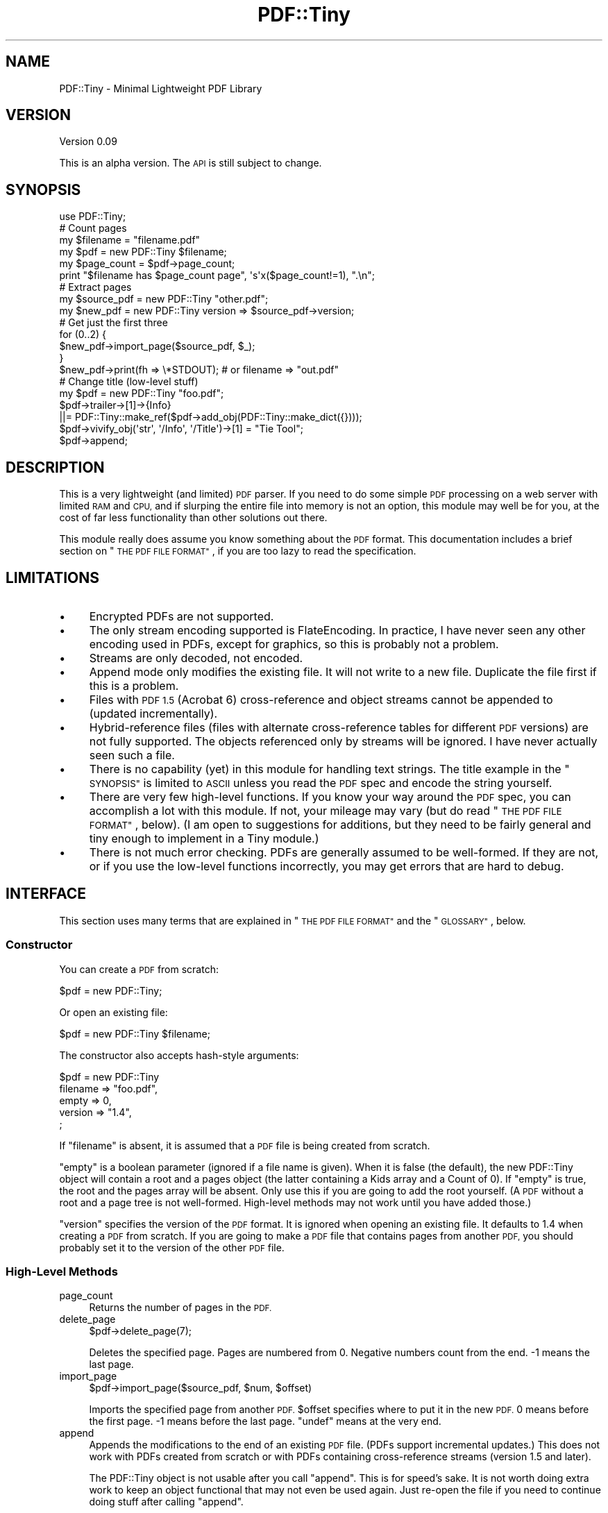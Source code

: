 .\" Automatically generated by Pod::Man 4.14 (Pod::Simple 3.40)
.\"
.\" Standard preamble:
.\" ========================================================================
.de Sp \" Vertical space (when we can't use .PP)
.if t .sp .5v
.if n .sp
..
.de Vb \" Begin verbatim text
.ft CW
.nf
.ne \\$1
..
.de Ve \" End verbatim text
.ft R
.fi
..
.\" Set up some character translations and predefined strings.  \*(-- will
.\" give an unbreakable dash, \*(PI will give pi, \*(L" will give a left
.\" double quote, and \*(R" will give a right double quote.  \*(C+ will
.\" give a nicer C++.  Capital omega is used to do unbreakable dashes and
.\" therefore won't be available.  \*(C` and \*(C' expand to `' in nroff,
.\" nothing in troff, for use with C<>.
.tr \(*W-
.ds C+ C\v'-.1v'\h'-1p'\s-2+\h'-1p'+\s0\v'.1v'\h'-1p'
.ie n \{\
.    ds -- \(*W-
.    ds PI pi
.    if (\n(.H=4u)&(1m=24u) .ds -- \(*W\h'-12u'\(*W\h'-12u'-\" diablo 10 pitch
.    if (\n(.H=4u)&(1m=20u) .ds -- \(*W\h'-12u'\(*W\h'-8u'-\"  diablo 12 pitch
.    ds L" ""
.    ds R" ""
.    ds C` ""
.    ds C' ""
'br\}
.el\{\
.    ds -- \|\(em\|
.    ds PI \(*p
.    ds L" ``
.    ds R" ''
.    ds C`
.    ds C'
'br\}
.\"
.\" Escape single quotes in literal strings from groff's Unicode transform.
.ie \n(.g .ds Aq \(aq
.el       .ds Aq '
.\"
.\" If the F register is >0, we'll generate index entries on stderr for
.\" titles (.TH), headers (.SH), subsections (.SS), items (.Ip), and index
.\" entries marked with X<> in POD.  Of course, you'll have to process the
.\" output yourself in some meaningful fashion.
.\"
.\" Avoid warning from groff about undefined register 'F'.
.de IX
..
.nr rF 0
.if \n(.g .if rF .nr rF 1
.if (\n(rF:(\n(.g==0)) \{\
.    if \nF \{\
.        de IX
.        tm Index:\\$1\t\\n%\t"\\$2"
..
.        if !\nF==2 \{\
.            nr % 0
.            nr F 2
.        \}
.    \}
.\}
.rr rF
.\" ========================================================================
.\"
.IX Title "PDF::Tiny 3"
.TH PDF::Tiny 3 "2017-07-16" "perl v5.32.0" "User Contributed Perl Documentation"
.\" For nroff, turn off justification.  Always turn off hyphenation; it makes
.\" way too many mistakes in technical documents.
.if n .ad l
.nh
.SH "NAME"
PDF::Tiny \- Minimal Lightweight PDF Library
.SH "VERSION"
.IX Header "VERSION"
Version 0.09
.PP
This is an alpha version.  The \s-1API\s0 is still subject to change.
.SH "SYNOPSIS"
.IX Header "SYNOPSIS"
.Vb 1
\&  use PDF::Tiny;
\&
\&  # Count pages
\&  my $filename = "filename.pdf"
\&  my $pdf = new PDF::Tiny $filename;
\&  my $page_count = $pdf\->page_count;
\&  print "$filename has $page_count page", \*(Aqs\*(Aqx($page_count!=1), ".\en";
\&
\&  # Extract pages
\&  my $source_pdf  = new PDF::Tiny "other.pdf";
\&  my $new_pdf     = new PDF::Tiny version => $source_pdf\->version;
\&  # Get just the first three
\&  for (0..2) {
\&    $new_pdf\->import_page($source_pdf, $_);
\&  }
\&  $new_pdf\->print(fh => \e*STDOUT); # or filename => "out.pdf"
\&
\&  # Change title (low\-level stuff)
\&  my $pdf = new PDF::Tiny "foo.pdf";
\&  $pdf\->trailer\->[1]\->{Info}
\&    ||= PDF::Tiny::make_ref($pdf\->add_obj(PDF::Tiny::make_dict({})));
\&  $pdf\->vivify_obj(\*(Aqstr\*(Aq, \*(Aq/Info\*(Aq, \*(Aq/Title\*(Aq)\->[1] = "Tie Tool";
\&  $pdf\->append;
.Ve
.SH "DESCRIPTION"
.IX Header "DESCRIPTION"
This is a very lightweight (and limited) \s-1PDF\s0 parser.  If you need to do
some simple \s-1PDF\s0 processing on a web server with limited \s-1RAM\s0 and \s-1CPU,\s0 and if
slurping the entire file into memory is not an option, this module may well
be for you, at the cost of far less functionality than other solutions out
there.
.PP
This module really does assume you know something about the \s-1PDF\s0 format.
This documentation includes a brief section on \*(L"\s-1THE PDF FILE FORMAT\*(R"\s0, if
you are too lazy to read the specification.
.SH "LIMITATIONS"
.IX Header "LIMITATIONS"
.IP "\(bu" 4
Encrypted PDFs are not supported.
.IP "\(bu" 4
The only stream encoding supported is FlateEncoding.  In practice, I have
never seen any other encoding used in PDFs, except for graphics, so this is
probably not a problem.
.IP "\(bu" 4
Streams are only decoded, not encoded.
.IP "\(bu" 4
Append mode only modifies the existing file.  It will not write to a new
file.  Duplicate the file first if this is a problem.
.IP "\(bu" 4
Files with \s-1PDF 1.5\s0 (Acrobat 6) cross-reference and object streams cannot be
appended to (updated incrementally).
.IP "\(bu" 4
Hybrid-reference files (files with alternate cross-reference tables for
different \s-1PDF\s0 versions) are not fully supported.  The objects referenced
only by streams will be ignored.  I have never actually seen such a file.
.IP "\(bu" 4
There is no capability (yet) in this module for handling text strings.
The title example in the \*(L"\s-1SYNOPSIS\*(R"\s0 is limited to \s-1ASCII\s0 unless you read
the \s-1PDF\s0 spec and encode the string yourself.
.IP "\(bu" 4
There are very few high-level functions.  If you know your way around the \s-1PDF\s0 spec, you can accomplish a lot with this module.  If not, your mileage
may vary (but do read \*(L"\s-1THE PDF FILE FORMAT\*(R"\s0, below).  (I am open to
suggestions for additions, but they need to be fairly general and tiny
enough to implement in a Tiny module.)
.IP "\(bu" 4
There is not much error checking.  PDFs are generally assumed to be
well-formed.  If they are not, or if you use the low-level functions
incorrectly, you may get errors that are hard to debug.
.SH "INTERFACE"
.IX Header "INTERFACE"
This section uses many terms that are explained in \*(L"\s-1THE PDF FILE FORMAT\*(R"\s0
and the \*(L"\s-1GLOSSARY\*(R"\s0, below.
.SS "Constructor"
.IX Subsection "Constructor"
You can create a \s-1PDF\s0 from scratch:
.PP
.Vb 1
\&  $pdf = new PDF::Tiny;
.Ve
.PP
Or open an existing file:
.PP
.Vb 1
\&  $pdf = new PDF::Tiny $filename;
.Ve
.PP
The constructor also accepts hash-style arguments:
.PP
.Vb 5
\&  $pdf = new PDF::Tiny
\&             filename => "foo.pdf",
\&             empty    => 0,
\&             version  => "1.4",
\&  ;
.Ve
.PP
If \f(CW\*(C`filename\*(C'\fR is absent, it is assumed that a \s-1PDF\s0 file is being created
from scratch.
.PP
\&\f(CW\*(C`empty\*(C'\fR is a boolean parameter (ignored if a file name is given).  When it
is false (the default), the new PDF::Tiny object will contain a root and a
pages object (the latter containing a Kids array and a Count of 0).  If
\&\f(CW\*(C`empty\*(C'\fR is true, the root and the pages array will be absent.  Only use
this if you are going to add the root yourself.  (A \s-1PDF\s0 without a root and
a page tree is not well-formed.  High-level methods may not work until you
have added those.)
.PP
\&\f(CW\*(C`version\*(C'\fR specifies the version of the \s-1PDF\s0 format.  It is ignored when
opening an existing file.  It defaults to 1.4 when creating a \s-1PDF\s0 from
scratch.  If you are going to make a \s-1PDF\s0 file that contains pages from
another \s-1PDF,\s0 you should probably set it to the version of the other \s-1PDF\s0
file.
.SS "High-Level Methods"
.IX Subsection "High-Level Methods"
.IP "page_count" 4
.IX Item "page_count"
Returns the number of pages in the \s-1PDF.\s0
.IP "delete_page" 4
.IX Item "delete_page"
.Vb 1
\&  $pdf\->delete_page(7);
.Ve
.Sp
Deletes the specified page.  Pages are numbered from 0.  Negative numbers
count from the end.  \-1 means the last page.
.IP "import_page" 4
.IX Item "import_page"
.Vb 1
\&  $pdf\->import_page($source_pdf, $num, $offset)
.Ve
.Sp
Imports the specified page from another \s-1PDF.\s0  \f(CW$offset\fR specifies where to
put it in the new \s-1PDF.\s0  0 means before the first page.  \-1 means before the
last page.  \f(CW\*(C`undef\*(C'\fR means at the very end.
.IP "append" 4
.IX Item "append"
Appends the modifications to the end of an existing \s-1PDF\s0 file.  (PDFs
support incremental updates.)  This does not work with PDFs created from
scratch or with PDFs containing cross-reference streams (version 1.5 and
later).
.Sp
The PDF::Tiny object is not usable after you call \f(CW\*(C`append\*(C'\fR.  This is for
speed’s sake.  It is not worth doing extra work to keep an object
functional that may not even be used again.  Just re-open the file if you
need to continue doing stuff after calling \f(CW\*(C`append\*(C'\fR.
.Sp
\&\f(CW\*(C`append\*(C'\fR can be handy if you are batch-processing huge files and making
tiny changes (e.g., changing the title), but there are some gotchas.  See
\&\*(L"modified\*(R".  (The gotchas do not apply if you are only using high-level
methods to make changes.)
.IP "print" 4
.IX Item "print"
.Vb 2
\&  $pdf\->print(fh => $handle);
\&  $pdf\->print(filename => "foo.pdf");
.Ve
.Sp
Produces a \s-1PDF\s0 file from scratch.  Orphaned objects (indirect objects not
referenced anywhere) are not included.  However, no objects are renumbered,
so you may get a bloated cross-reference table.  (See also \f(CW\*(C`import_obj\*(C'\fR.)
If a filehandle is passed, it is not closed afterwards.
.Sp
Since the file is not actually read into memory in full, \f(CW\*(C`print\*(C'\fR needs
access to the original file.  It cannot read and clobber it at the same
time.  So \f(CW\*(C`filename\*(C'\fR must not be the file that was originally opened,
unless you deleted it before calling \f(CW\*(C`print\*(C'\fR.
.IP "version" 4
.IX Item "version"
An lvalue accessor function returning (optionally setting) the version of
the \s-1PDF\s0 file format.
.SS "Low-Level Methods"
.IX Subsection "Low-Level Methods"
.RS 4
modified
.Sp
.Vb 4
\&  $pdf\->modified;                     # get the hash
\&  $pdf\->modified("1 0");              # mark 1 0 as modified
\&  $pdf\->modified("/Info", "/Title");  # mark the indirect object con\-
\&                                      # taining the title as modified
.Ve
.Sp
This method returns a reference to a hash of modified indirect objects.
This is used to determine which objects need to be included in an
incremental update.  If you pass arguments, the object in question will be
marked as modified.
.Sp
If you are doing an incremental update and modifying objects by hand, you
will need to call this for every object that is modified.  The exceptions
are as follows:
.IP "\(bu" 4
Objects that are imported with \f(CW\*(C`import_obj\*(C'\fR
.IP "\(bu" 4
Objects added with \f(CW\*(C`add_obj\*(C'\fR
.IP "\(bu" 4
Objects returned by \f(CW\*(C`vivify_obj\*(C'\fR
.IP "\(bu" 4
Any changes made by the high-level methods
.RE
.RS 4
.Sp
All of those methods themselves mark the objects as modified.
.Sp
The arguments follow the same format as described below for \*(L"get_obj\*(R",
except that the first argument must be an object id (\*(L"1 0\*(R"), a trailer
entry (\*(L"/Info\*(R") or the word \*(L"trailer\*(R".
.Sp
\&\fBWarning\fR: Getting this right can be tricky.  If a modified object is not
marked as such, the changes made will not be saved by \f(CW\*(C`append\*(C'\fR.  If the
file is small enough, it might be better to use the \f(CW\*(C`print\*(C'\fR method and
avoid this pitfall.
.Sp
The hash format is as follows:
.Sp
.Vb 4
\&   # obj num    value should always be true
\&  { \*(Aq1 0\*(Aq     => 1,
\&    \*(Aq2017 0\*(Aq  => 1,
\&     ... }
.Ve
.Sp
(Yes, you can edit the hash manually.)
.Sp
objects
.Sp
Returns a reference to a hash of all parsed indirect objects.  See
\&\*(L"\s-1GUTS\*(R"\s0.
.Sp
.Vb 1
\&  { \*(Aq1 0\*(Aq => $obj, \*(Aq2 0\*(Aq => $obj2, ... }
.Ve
.Sp
trailer
.Sp
Returns the \s-1PDF\s0 trailer dictionary as a parsed object.  If the \s-1PDF\s0 has
cross-reference streams, then the trailer is actually the dictionary of the
last cross-reference stream.
.Sp
In the latter case, any entries specific to cross-reference streams will be
omitted by \f(CW\*(C`print\*(C'\fR.  (The list used is based on the \s-1PDF 1.7\s0 reference.)
.Sp
read_obj
.Sp
.Vb 1
\&  $pdf\->read_obj("4 0")
.Ve
.Sp
Reads the specified object from the file and stores it as a token sequence
or flat object
(see \*(L"\s-1GUTS\*(R"\s0) in the \f(CW\*(C`objects\*(C'\fR hash.  The stored object is also returned.
.Sp
If the object already exists in memory, it is simply returned.
.Sp
get_obj
.Sp
.Vb 1
\&  $pdf\->get_obj("4 0")
.Ve
.Sp
Reads an indirect object from the file (if necessary), and parses and
returns it.  If it is already in the \f(CW\*(C`objects\*(C'\fR hash, it is upgraded to a
first-class object (if it was flat or a token sequence) and then
returned.  If the object cannot be found, or if it is null, nothing is
returned (\f(CW\*(C`undef\*(C'\fR or
empty list).  See also
\&\*(L"vivify_obj\*(R".
.Sp
.Vb 1
\&  $pdf\->get_obj("4 0", "/Pages", "/Kids", 3);
.Ve
.Sp
Dereferences several levels of objects.  In this example, \*(L"4 0\*(R" is probably
the root object (a dictionary), with a Pages entry (also a dictionary),
with a Kids entry (an array), and it returns element 3 of the Kids array.
If element 3 is a reference, the object it points to is returned.
.Sp
The slash is not optional.  It is used to distinguish between dictionary
and array elements.  The characters following the slash must not be escaped
(whereas in \s-1PDF\s0 source they can be escaped).
.Sp
.Vb 1
\&  $pdf\->get_obj("/Root", "/Pages", "/Kids");
.Ve
.Sp
The first argument may be a dictionary element, in which case the lookup
begins at the trailer dictionary.
.Sp
.Vb 2
\&  $root = $pdf\->get_obj("/Root");
\&  $pdf\->get_obj($root, "/Pages", "/Kids");
.Ve
.Sp
The first argument may also be a parsed object.
.Sp
.Vb 1
\&  $pdf\->get_obj($root);
.Ve
.Sp
If you pass just a single parsed object, it will be returned, unless it is
actually an indirect reference, in which case the object will be looked up
and returned.
.Sp
vivify_obj
.Sp
.Vb 1
\&  $pdf\->vivify_obj($type, ...)
.Ve
.Sp
The first argument must be one of the types listed in \*(L"\s-1GUTS\*(R"\s0.  The
remaining arguments are those accepted by \f(CW\*(C`get_obj\*(C'\fR.  An object of the
specified type will be vivified, along with all the intervening objects
(whose type, array or dictionary, is determined by whether the element
begins with a slash).  None of the vivified objects will be indirect
objects.
.Sp
Any object returned by \f(CW\*(C`vivify_obj\*(C'\fR (whether vivified or not) will be
marked as modified, under the assumption that you are going to modify it.
.Sp
get_page
.Sp
.Vb 1
\&  $pdf\->get_page($num)
.Ve
.Sp
Returns the parsed object associated with the page in question.  Pages are
numbered from 0.  Negative numbers count from the end.  \-1 means the last
page.
.Sp
import_obj
.Sp
.Vb 1
\&  $pdf\->import_obj($other_pdf, $object)
.Ve
.Sp
Imports an object, and all other objects it references, from another \s-1PDF\s0
file.  (This entails making sure that each imported object gets renumbered
to a number that the destination \f(CW$pdf\fR is not already using.)  This method
keeps track of which indirect objects have been imported already, so it can
be called multiple times without duplicating the same objects.  (It also
means that subsequent changes to objects in the source \s-1PDF\s0 will go
unnoticed.)
.Sp
\&\f(CW$object\fR may be a string or a parsed object.
.Sp
If \f(CW$object\fR is a string, it must be an object id (\*(L"1 0\*(R").  The return value
will also be an object id.
.Sp
If it is a parsed object, the object itself will not be added to the \f(CW$pdf\fR’s
list of indirect objects, because it is assumed that it will be inserted
directly inside another object.  (Or you can pass the return value to
\&\f(CW\*(C`add_obj\*(C'\fR.)  All objects it references though (by numeric id) will be
imported.  The object itself will be cloned and the new value returned
(with all references to other objects updated).
.Sp
\&\fBWarning\fR: If you try to import pages from another \s-1PDF\s0 document with this,
watch out for the ‘/Parent’ link from each page to its parent page array.
You’ll end up pulling in the parent page array, too, bloating your \s-1PDF\s0 with
page data that will not be displayed.
.Sp
This can also be used to renumber all the objects in a \s-1PDF\s0 (excluding
orphans), to avoid bloated cross-reference tables (but this does entail
reading the entire file into memory):
.Sp
.Vb 9
\& my $new_pdf = new PDF\*(AqTiny version => $old_pdf\->version,
\&                            empty   => 1;
\& my $new_trailer = $new_pdf\->trailer\->[1];
\& my $old_trailer = $old_pdf\->trailer\->[1];
\& $new_trailer\->{Root} =
\&     $new_pdf\->import_obj($old_pdf, $old_trailer\->{Root});
\& $new_trailer\->{Info} =
\&     $new_pdf\->import_obj($old_pdf, $old_trailer\->{Info})
\&  if $old_trailer\->{Info};
.Ve
.Sp
add_obj
.Sp
.Vb 1
\&  $pdf\->add_obj($parsed_obj);
.Ve
.Sp
Adds a new indirect object to the \s-1PDF\s0 and returns the id that got used.
.Sp
decode_stream
.Sp
.Vb 3
\&  $pdf\->decode_stream($parsed_obj)
\&  $pdf\->decode_stream("10 0")
\&  $pdf\->decode_stream(qw< /Root /Pages /Kids 0 /Content >)
.Ve
.Sp
Decodes a stream and returns it.  Currently the only filter supported is
FlateDecode and the only predictor function supported is \s-1PNG.\s0
.Sp
This is an lvalue function, so you can call it like this to avoid copying
the stream yet again after decoding:
.Sp
.Vb 1
\&  $streamref = \e$self\->decode_stream(...)
.Ve
.Sp
(This also means you can assign to the \f(CW\*(C`decode_stream\*(C'\fR call, which is
pointless.)
.RE
.SS "Functions"
.IX Subsection "Functions"
None of these functions is exported.  Call each one with a \f(CW\*(C`PDF::Tiny::\*(C'\fR
prefix.
.IP "tokenize" 4
.IX Item "tokenize"
(Spelt \f(CW\*(C`tokenise\*(C'\fR on Thursdays.)
.Sp
.Vb 2
\&  PDF::Tiny::tokenize($string)
\&  PDF::Tiny::tokenize($string, $delimiter_re, \e&more)
.Ve
.Sp
A low-level function used to break a piece of \s-1PDF\s0 source into a sequence of
tokens.  Returns a list of strings.  Whitespace is stripped, so if you want
to join it back into a string, use the \f(CW\*(C`join_tokens\*(C'\fR function.
.Sp
The \f(CW$string\fR passed as an argument is consumed.  It must not be read-only.
.Sp
The second argument is a regular expression matching the token to stop on
(e.g., \f(CW\*(C`qr/^endobj\ez/\*(C'\fR).  It only works for plain keywords, not strings,
number, names, or what have you.  The third argument is a function that is
expected to read more into \f(CW$string\fR if the ending delimiter is not found.
These two arguments are used internally when parsing \s-1PDF\s0 files.
.IP "join_tokens" 4
.IX Item "join_tokens"
.Vb 1
\&  PDF::Tiny::join_tokens(@tokens)
.Ve
.Sp
Joins a list of tokens into a string, supplying necessary whitespace.
.IP "parse_string" 4
.IX Item "parse_string"
.Vb 2
\&  PDF::Tiny::parse_string($string)
\&  PDF::Tiny::parse_string($string, $delimiter_re)
.Ve
.Sp
Turns a string of tokens into a parsed object.  If \f(CW$delimiter_re\fR is
supplied, any token than matches it will be the last token processed.  It
only works for plain keywords (e.g., endobj, stream), not strings, number,
names, or what have you.
.IP "parse_tokens" 4
.IX Item "parse_tokens"
.Vb 1
\&  PDF::Tiny::parse_tokens(@tokens)
.Ve
.Sp
Turns a list of tokens into a parsed object.
.IP "serialize" 4
.IX Item "serialize"
(Also \f(CW\*(C`serialise\*(C'\fR.)
.Sp
.Vb 1
\&  PDF::Tiny::serialize($parsed_obj)
.Ve
.Sp
Serializes a parsed object.  If the object is a stream, the stream content
is not serialized (to avoid copying a potentially large stream).  The
serialized output contains everything up to and including the word ‘stream’
and the line feed that follows.
.IP "make_bool" 4
.IX Item "make_bool"
.Vb 1
\&  PDF::Tiny::make_bool(1) # or 0
.Ve
.Sp
Returns a parsed boolean object.
.IP "make_num" 4
.IX Item "make_num"
.Vb 2
\&  PDF::Tiny::make_num(1)
\&  PDF::Tiny::make_num(1.1)
.Ve
.Sp
Returns a parsed number object.
.IP "make_str" 4
.IX Item "make_str"
.Vb 1
\&  PDF::Tiny::make_str("yuhu")
.Ve
.Sp
Returns a parsed string object.
.IP "make_name" 4
.IX Item "make_name"
.Vb 1
\&  PDF::Tiny::make_name("Catalog")
.Ve
.Sp
Returns a parsed name (identifier) object.  The name must be given without
the initial slash.
.IP "make_array" 4
.IX Item "make_array"
.Vb 1
\&  PDF::Tiny::make_array([...])
.Ve
.Sp
Returns a parsed array object that references the very same array passed to
it.
.IP "make_dict" 4
.IX Item "make_dict"
.Vb 1
\&  PDF::Tiny::make_dict({...})
.Ve
.Sp
Returns a parsed dictionary (hash) object that references the very same
hash passed to it.
.IP "make_stream" 4
.IX Item "make_stream"
.Vb 1
\&  PDF::Tiny::make_stream($dict, $content)
.Ve
.Sp
Returns a parsed stream object.  \f(CW$dict\fR must be a parsed dictionary object.
\&\f(CW$content\fR contains the content of the stream.
.IP "make_null" 4
.IX Item "make_null"
.Vb 1
\&  PDF::Tiny::make_null()
.Ve
.Sp
Returns a parsed null object (the same one every time).
.IP "make_ref" 4
.IX Item "make_ref"
.Vb 1
\&  PDF::Tiny::make_ref("1 0")
.Ve
.Sp
Returns a parsed indirect object reference.
.SH "THE PDF FILE FORMAT"
.IX Header "THE PDF FILE FORMAT"
The body of a \s-1PDF\s0 file consists of a collection of what are called objects,
in no particular order.  Each has a numeric id that consists of two numbers
separated by space.  Here is an example of what they look like:
.PP
.Vb 3
\&  23 0 obj
\&  << /Type /Catalog /Pages 3 0 R >>
\&  endobj
.Ve
.PP
This is object number 23 0.  The \f(CW\*(C`<<\*(C'\fR and \f(CW\*(C`>>\*(C'\fR indicate a
dictionary object (like a hash).  The value of the ‘Type’ entry is the name
‘Catalog’ (a slash before it indicates a name, or identifier).  The value
of the ‘Pages’ entry is a reference to object number 3 0.
.PP
Everything is an object.
.PP
In \s-1PDF\s0 parlance, even something as simple as a number is called an object.
An object embedded directly inside another one (such as the number in
\&\f(CW\*(C`<< /Length 1 >>\*(C'\fR is called a \fIdirect object\fR.  An object with a
numeric \s-1ID\s0 (such as 23 0) is called an \fIindirect object\fR.  An object \s-1ID\s0
followed by the keyword \f(CW\*(C`R\*(C'\fR is called an \fIindirect reference\fR.
.PP
Since the indirect objects can be in any order, there follows a
cross-reference table giving the exact location in the file of each
indirect object.
.PP
After the cross-reference table is the trailer, an example of which is the
following:
.PP
.Vb 7
\&  trailer
\&  << /Size 34 /Root 23 0 R /Info 1 0 R
\&     /ID [ <e2ca9df8c15ea42d17d5d724f61808b1>
\&           <e2ca9df8c15ea42d17d5d724f61808b1> ] >>
\&  startxref
\&  7749
\&  %%EOF
.Ve
.PP
Try opening an existing \s-1PDF\s0 file in a text editor (make sure it is \s-1PDF 1.4\s0
[Acrobat 5] format or earlier).  To see the structure of
a \s-1PDF\s0 file, start with the trailer dictionary.  Metadata are stored in
the ‘Info’ entry, which here refers to object 1 0.  For the actual document
structure, you want to look at the ‘Root’ entry, which points to the
document root or catalogue.  That is object 23 0, shown above.  If you find
object 3 0 you will see that it is a dictionary containing a ‘Kids’ array
of references to page objects, etc.
.PP
Now, the actual content of pages is in a different language from the \s-1PDF\s0
structure, which is described here.  It goes inside a stream object,
referenced by the pages, which is usually compressed with Deflate encoding.
(This module does not handle streams per se, but its low-level functions
will allow you to get to them.)  Even though the language for drawing pages
is not the same as that used for \s-1PDF\s0 structure, it follows the same
tokenization rules, so you can use this module’s \f(CW\*(C`tokenize\*(C'\fR function if
you are writing your own stream-processing code.
.SH "GUTS"
.IX Header "GUTS"
Guts of the PDF::Tiny objects.
.PP
Nothing is an object.
.PP
By that I mean that PDF::Tiny does not use Perl objects to represent \s-1PDF\s0
objects.  Rather, it uses array refs.  These are referred to throughout
this documentation as parsed objects.
.PP
A parsed object looks like this:
.PP
.Vb 12
\&  [ $type, $value ]
\&  [ \*(Aqnum\*(Aq, 3 ]       # a number
\&  [ \*(Aqdict\*(Aq, {...} ]  # a PDF dictionary (i.e., hash)
\&  [ \*(Aqstr\*(Aq, \*(Aqfoo\*(Aq ]   # The string \*(Aqfoo\*(Aq
\&  [ \*(Aqarray\*(Aq, [...] ] # An array
\&  [ \*(Aqbool\*(Aq, 1 ]      # A boolean
\&  [ \*(Aqname\*(Aq, "Root" ] # The name (identifier) /Root
\&  [ \*(Aqref\*(Aq, "2 0" ]   # A reference to an indirect object
\&  [ \*(Aqnull\*(Aq ]         # This special value has one element
\&  [ \*(Aqstream\*(Aq, $dict, $content ] # This exception has a parsed dictionary
\&                                # object for element 1 and the stream
\&                                # content for element 2
.Ve
.PP
The values of dictionaries and arrays are also parsed objects.
.PP
The value of an indirect reference (not really an object) consists of two
integers without leading zeroes (except 0 itself) separated by a space.
Even though \f(CW"000\en001 R"\fR is a valid reference in \s-1PDF\s0 syntax, this module
always parses it as \*(L"0 1\*(R", which is important since it is used as a hash
key.
.PP
The various \f(CW\*(C`make_*\*(C'\fR functions can be used to create these.
.PP
There are also two special cases, which are handled transparently like the
other objects (and converted into them if necessary by \f(CW\*(C`get_obj\*(C'\fR):
.PP
.Vb 2
\&  [ \*(Aqflat\*(Aq, \*(Aq.......\*(Aq ]                # A flattened (serialized) object
\&  [ \*(Aqtokens\*(Aq, [$token1, $token2, ...]] # A sequence of tokens
.Ve
.PP
So the following three are equivalent:
.PP
.Vb 3
\&  [ \*(Aqdict\*(Aq, { Type => [ \*(Aqname\*(Aq, \*(AqCatalog\*(Aq ], Pages => [\*(Aqref\*(Aq, \*(Aq2 0\*(Aq] } ]
\&  [ \*(Aqflat\*(Aq, \*(Aq<</Type/Catalog/Pages 2 0 R>>\*(Aq ]
\&  [ \*(Aqtokens\*(Aq, [qw \*(Aq<< /Type /Catalog /Pages 2 0 R >>\*(Aq] ]
.Ve
.PP
(This does not apply to the trailer.  Do not flatten the trailer.)
.PP
Also, streams cannot be stored in flat or tokenized format, but their
dictionaries can:
.PP
.Vb 5
\&  [ \*(Aqstream\*(Aq, [\*(Aqdict\*(Aq, { Length => [\*(Aqnum\*(Aq, 9] }], \*(Aqscream!!!\*(Aq ]
\&  [ \*(Aqstream\*(Aq, [\*(Aqtokens\*(Aq, [\*(Aq<<\*(Aq,\*(Aq/Length\*(Aq,\*(Aq9\*(Aq,\*(Aq>>\*(Aq]], \*(Aqscream!!!\*(Aq ]
\&  [ \*(Aqstream\*(Aq, [\*(Aqflat\*(Aq, \*(Aq<</Length 9>>\*(Aq], \*(Aqscream!!!\*(Aq ]
\&  # Invalid:
\&  [ \*(Aqflat\*(Aq,  "<</Length 9>>stream\enscream!!!" ]
.Ve
.SH "GLOSSARY"
.IX Header "GLOSSARY"
.IP "content stream" 4
.IX Item "content stream"
The contents of \s-1PDF\s0 pages are stored in stream objects called \fIcontent
streams\fR.  (PDF::Tiny only deals with the structure of \s-1PDF\s0 files, not the
contents of pages, though it will decode a content stream upon request.)
.IP "cross-reference stream" 4
.IX Item "cross-reference stream"
A cross-reference table stored in a compact format specific to Acrobat 6.0
(\s-1PDF 1.5\s0) and later.  PDF::Reuse, \s-1CAM::PDF\s0, \s-1PDF::API2\s0 and
PDF::Tiny can read, but not write them.
.IP "cross-reference table" 4
.IX Item "cross-reference table"
A table of offsets within a \s-1PDF\s0 file that indicate where indirect objects
are to be found.
.IP "direct object" 4
.IX Item "direct object"
A \s-1PDF\s0 object embedded directly inside another \s-1PDF\s0 object.
.IP "incremental update" 4
.IX Item "incremental update"
The process of appending changes to the end of a file, instead of rewriting
the file from scratch.
.IP "indirect object" 4
.IX Item "indirect object"
A \s-1PDF\s0 object with an \s-1ID,\s0 that gets referenced by its \s-1ID.\s0
.IP "indirect reference" 4
.IX Item "indirect reference"
A parsed object containing an object \s-1ID,\s0 representing a \s-1PDF\s0 sequence such
as \*(L"1 0 R\*(R".
.IP "object \s-1ID\s0" 4
.IX Item "object ID"
Two numbers separate by a space; e.g. \*(L"1 0\*(R".  While \s-1PDF\s0 syntax allows
initial zeroes and any whitespace, PDF::Tiny does not internally.  All
functions expecting an object \s-1ID\s0 require exactly one space and no leading
zeroes (except for 0 itself).
.IP "object stream" 4
.IX Item "object stream"
A compact way of storing objects, specific to Acrobat 6.0 (\s-1PDF 1.5\s0) and
later.
.IP "parsed object" 4
.IX Item "parsed object"
This term is used throughout this documentation to refer to the array-ref
form that all \s-1PDF\s0 objects take when parsed by this module.  It is used even
if the object was created from scratch, and not the result of parsing.
.IP "ram hog" 4
.IX Item "ram hog"
A mythical creature with the horns of a sheep and the snout of a swine.
This term is also used to refer to memorivorous software.  This module aims
not to be such.  Of course if you access every object in a huge \s-1PDF,\s0 you
can defeat that aim.
.IP "text string" 4
.IX Item "text string"
\&\s-1PDF\s0 strings that are \fInot\fR part of content streams (e.g., metadata such as
the title and author) are called \fItext strings\fR as long as they represent
text.  Which strings represent text depends on the context in the \s-1PDF\s0 file
(a bit like Perl scalars).
.SH "OTHER PDF MODULES"
.IX Header "OTHER PDF MODULES"
Why yet another \s-1PDF\s0 module, considering how many there are?  Most of the
other solutions were insufficiently lightweight for my needs.  (In
particular, I needed to write a web service that would serve a single page
at a time from a collection of PDFs, some of which are 200MB.  I needed it
to be very responsive.)
.PP
\&\s-1PDF::API2\s0 (probably the best \s-1PDF\s0 module), \s-1CAM::PDF\s0,
and PDF::Extract all read the entire file into memory.
.PP
Text::PDF is quite fast compared with the others, but I could not figure
out how to use it, except to get a page count.
.PP
PDF::Reuse is fast, but it has trouble with some \s-1PDF\s0 files, and it
provides no page count feature (something I needed).
.PP
PDF::Xtract I did not find out about until after writing this module.
It is a fork of PDF::Extract.
.PP
That said, there is no reason why you could not use PDF::Tiny in conjunction with
other modules.  \s-1CAM::PDF,\s0 for example, can generate PDFs from scratch
fairly efficiently, but is slow at extracting pages from large PDFs.  You
could use it to
generate a \s-1PDF,\s0 and then use PDF::Tiny to add pages afterwards from some
other \s-1PDF.\s0  (Or extract pages with PDF::Tiny to a small \s-1PDF,\s0 and then
import them with \s-1CAM::PDF.\s0)
.SS "Compatibility"
.IX Subsection "Compatibility"
Unfortunately, many of the modules mentioned above do not fully understand
\&\s-1PDF\s0 syntax, or interpret the spec too strictly, such that they are unable
to read certain PDFs.  I have a large scanned book in the form of a \s-1PDF\s0
produced by \s-1ABBYY\s0 FineReader.  I tried rewriting it with
\&\f(CW\*(C`PDF::Tiny\->new($old)\->print(filename => $new)\*(C'\fR, and then I tested
both PDFs with the above modules.  The results (with an Acrobat 6 column as
a bonus):
.PP
.Vb 12
\&                                 PDF producer
\&  PDF reader        | FineReader | PDF::Tiny | Acrobat 6+
\&  \-\-\-\-\-\-\-\-\-\-\-\-\-\-\-\-\-\-+\-\-\-\-\-\-\-\-\-\-\-\-+\-\-\-\-\-\-\-\-\-\-\-+\-\-\-\-\-\-\-\-\-\-\-
\&  CAM::PDF 1.60     | no         | yes       | yes
\&  PDF::API2 2.032   | yes        | yes       | yes
\&  PDF::Tiny 0.05    | yes        | yes       | yes
\&  Text::PDF 0.31    | no         | no        | no
\&  PDF::Reuse 0.39   | yes*       | no        | yes
\&  PDF::Extract 3.04 | yes        | no        | no
\&  PDF::Xtract 0.08  | yes        | no        | no
\&  Adobe Acrobat     | yes        | yes       | yes
\&  Apple Preview     | yes        | yes       | yes
\&
\&  * It has trouble with the cross\-reference table, such that it may or
\&    may not be able to extract the information you want.  It happened
\&    to work for my purposes, but was slow and produced a bloated file.
\&    (The bug is fixed in the git repository and may be gone by the
\&    time you read this.)
.Ve
.PP
Part of the reason for the large number of noes in the middle column is
that PDF::Tiny tries to
get the files as
compact as possible as fast as is possible with a reasonably small amount
of code.  To avoid reaching the \s-1PDF\s0 line length limit (which means entering
a more complex and slower code path), it emits line breaks between tokens
wherever whitespace is mandatory.  It is probably the only \s-1PDF\s0 producer
that does that.
.PP
I have filed bug reports against all the modules that have a no in either
column.  I hope I do not have to slow down PDF::Tiny to work with these
other modules.
.PP
(If this proves to be a problem for anyone, let me know, and I can change
the way it outputs whitespace.)
.SS "Benchmarks"
.IX Subsection "Benchmarks"
Okay, so I took the \s-1PDF\s0 mentioned above (169.5 \s-1MB\s0 in size, containing 253
scanned pages) and benchmarked (1) fetching a page count and (2) extracting
a single page, which are the two tasks for which I am using PDF::Tiny.  The
benchmark code (which uses Dumbbench) can be found in the \fIbenchmark\fR
file in the distribution.  The results (on a 2.8 GHz Intel Core 2 Duo):
.PP
.Vb 8
\&                      Page count | Page extraction | Resulting file size
\&  \-\-\-\-\-\-\-\-\-\-\-\-\-\-\-\-\-\-+\-\-\-\-\-\-\-\-\-\-\-\-+\-\-\-\-\-\-\-\-\-\-\-\-\-\-\-\-\-+\-\-\-\-\-\-\-\-\-\-\-\-\-\-\-\-\-\-\-\-
\&  PDF::Tiny 0.07    | 0.010197 s |   0.08735 s     | 952   KB
\&  CAM::PDF 1.60     | 0.6923   s |   1.1849  s     | 995   KB
\&  PDF::API2 2.033   | 1.7974   s |   2.1135  s     | 953   KB
\&  PDF::Xtract 0.08  | 3.7902   s |   3.7805  s     | 992   KB
\&  PDF::Reuse 0.39   | N/A        |  15.36    s     | 169.5 MB
\&  PDF::Extract 3.04 | N/A        | 158.54    s     | 954   KB
.Ve
.PP
Some explanation of the numbers:  \s-1CAM::PDF\s0 and PDF::Xtract do not renumber
objects, so they end up with a bloated 40K cross-reference table.
PDF::Reuse drags in the
entire contents of the source \s-1PDF\s0 but only includes one of its pages in the
page tree.
.SH "PREREQUISITES"
.IX Header "PREREQUISITES"
perl 5.10 or higher and core modules.
.PP
This modules tries to be true to its Tininess by not loading any other
modules unless absolutely necessary.  When loaded it loads warnings.
.PP
The \f(CW\*(C`import_obj\*(C'\fR method loads Hash::Util::FieldHash.  And
\&\f(CW\*(C`import_page\*(C'\fR calls \f(CW\*(C`import_obj\*(C'\fR.
.PP
The \f(CW\*(C`decode_stream\*(C'\fR method loads Compress::Zlib if the stream is
compressed.  The constructor calls \f(CW\*(C`decode_stream\*(C'\fR if the \s-1PDF\s0 has
cross-reference streams (\s-1PDF 1\s0.5/Acrobat 6).
.SH "BUGS"
.IX Header "BUGS"
Probably lots.  Most of the limitations could be considered bugs.  Most of
the limitations could also be considered features, because they make the
module Tiny.
.PP
This module is badly in need of tests.  (Or it needs to be tested badly.)
No doubt more tests will uncover bugs.
.PP
Please send bug reports to
bug\-PDF\-Tiny@rt.cpan.org <mailto:bug-PDF-Tiny@rt.cpan.org>.
.SH "ACKNOWLEDGEMENTS"
.IX Header "ACKNOWLEDGEMENTS"
Thanks to Pali for his contributions.
.SH "AUTHOR & COPYRIGHT"
.IX Header "AUTHOR & COPYRIGHT"
Copyright (C) 2017 Father Chrysostomos <sprout [at] cpan
[dot] org>
.PP
This program is free software; you may redistribute it, modify it or both
under the same terms as perl.  The full text of the license can be found
in the \s-1LICENSE\s0 file included with this module.
.SH "POD ERRORS"
.IX Header "POD ERRORS"
Hey! \fBThe above document had some coding errors, which are explained below:\fR
.IP "Around line 210:" 4
.IX Item "Around line 210:"
You can't have =items (as at line 228) unless the first thing after the =over is an =item
